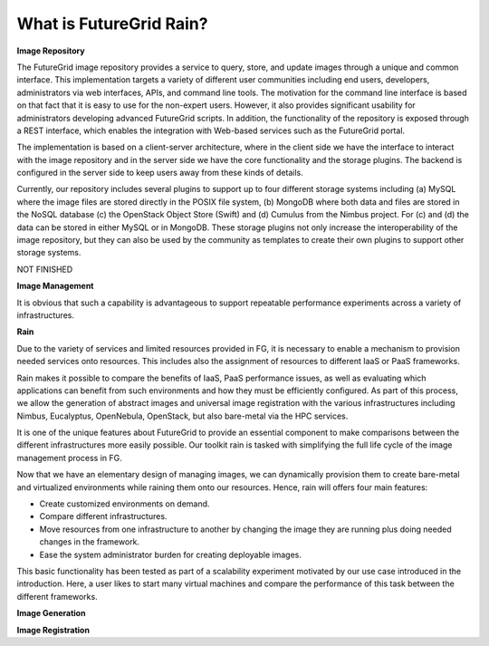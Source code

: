 .. _chap_whatis:


What is FutureGrid Rain?
========================

.. _sec_imagerepo:

**Image Repository**

The FutureGrid image repository provides a service to query, store, and update images through a unique and common interface. 
This implementation targets a variety of different user communities including end users, developers, administrators via web 
interfaces, APIs, and command line tools. The motivation for the command line interface is based on that fact that it is easy 
to use for the non-expert users. However, it also provides significant usability for administrators developing advanced 
FutureGrid scripts. In addition, the functionality of the repository is exposed through a REST interface, which enables 
the integration with Web-based services such as the FutureGrid portal.

The implementation is based on a client-server architecture, where in the client side we have the interface to interact 
with the image repository and in the server side we have the core functionality and the storage plugins. 
The backend is configured in the server side to keep users away from these kinds of details.

.. image:: image_repository.png
   :align: center
   
Currently, our repository includes several plugins to support up to four different storage systems including (a) MySQL where 
the image files are stored directly in the POSIX file system, (b) MongoDB where both data and files are stored in the NoSQL 
database (c) the OpenStack Object Store (Swift) and (d) Cumulus from the Nimbus project. For (c) and (d) the data can be stored 
in either MySQL or in MongoDB. These storage plugins not only increase the interoperability of the image repository, but they 
can also be used by the community as templates to create their own plugins to support other storage systems.

NOT FINISHED

**Image Management**


It is obvious that such a capability is advantageous to support repeatable performance experiments across a variety of
infrastructures. 

**Rain**


Due to the variety of services and limited resources provided in FG, it is necessary to enable a mechanism to provision 
needed services onto resources. This includes also the assignment of resources to different IaaS or PaaS frameworks. 

Rain makes it possible to compare the benefits of IaaS, PaaS performance issues, as well as evaluating which applications 
can benefit from such environments and how they must be efficiently configured. As part of this process, we allow the 
generation of abstract images and universal image registration with the various infrastructures including Nimbus, Eucalyptus, 
OpenNebula, OpenStack, but also bare-metal via the HPC services. 
 
It is one of the unique features about FutureGrid to provide an essential component to make comparisons between the different 
infrastructures more easily possible. Our toolkit rain is tasked with simplifying the full life cycle of the image management 
process in FG. 

Now that we have an elementary design of managing images, we can dynamically provision them to create bare-metal and virtualized 
environments while raining them onto our resources. Hence, rain will offers four main features:

* Create customized environments on demand.

* Compare different infrastructures.

* Move resources from one infrastructure to another by changing the image they are running plus doing needed changes in the framework.

* Ease the system administrator burden for creating deployable images.

This basic functionality has been tested as part of a scalability experiment motivated by our use case introduced in the introduction. 
Here, a user likes to start many virtual machines and compare the performance of this task between the different frameworks.


.. _sec_whatisimagegeneration:

**Image Generation**


.. _sec_whatisimageregistration:

**Image Registration**
